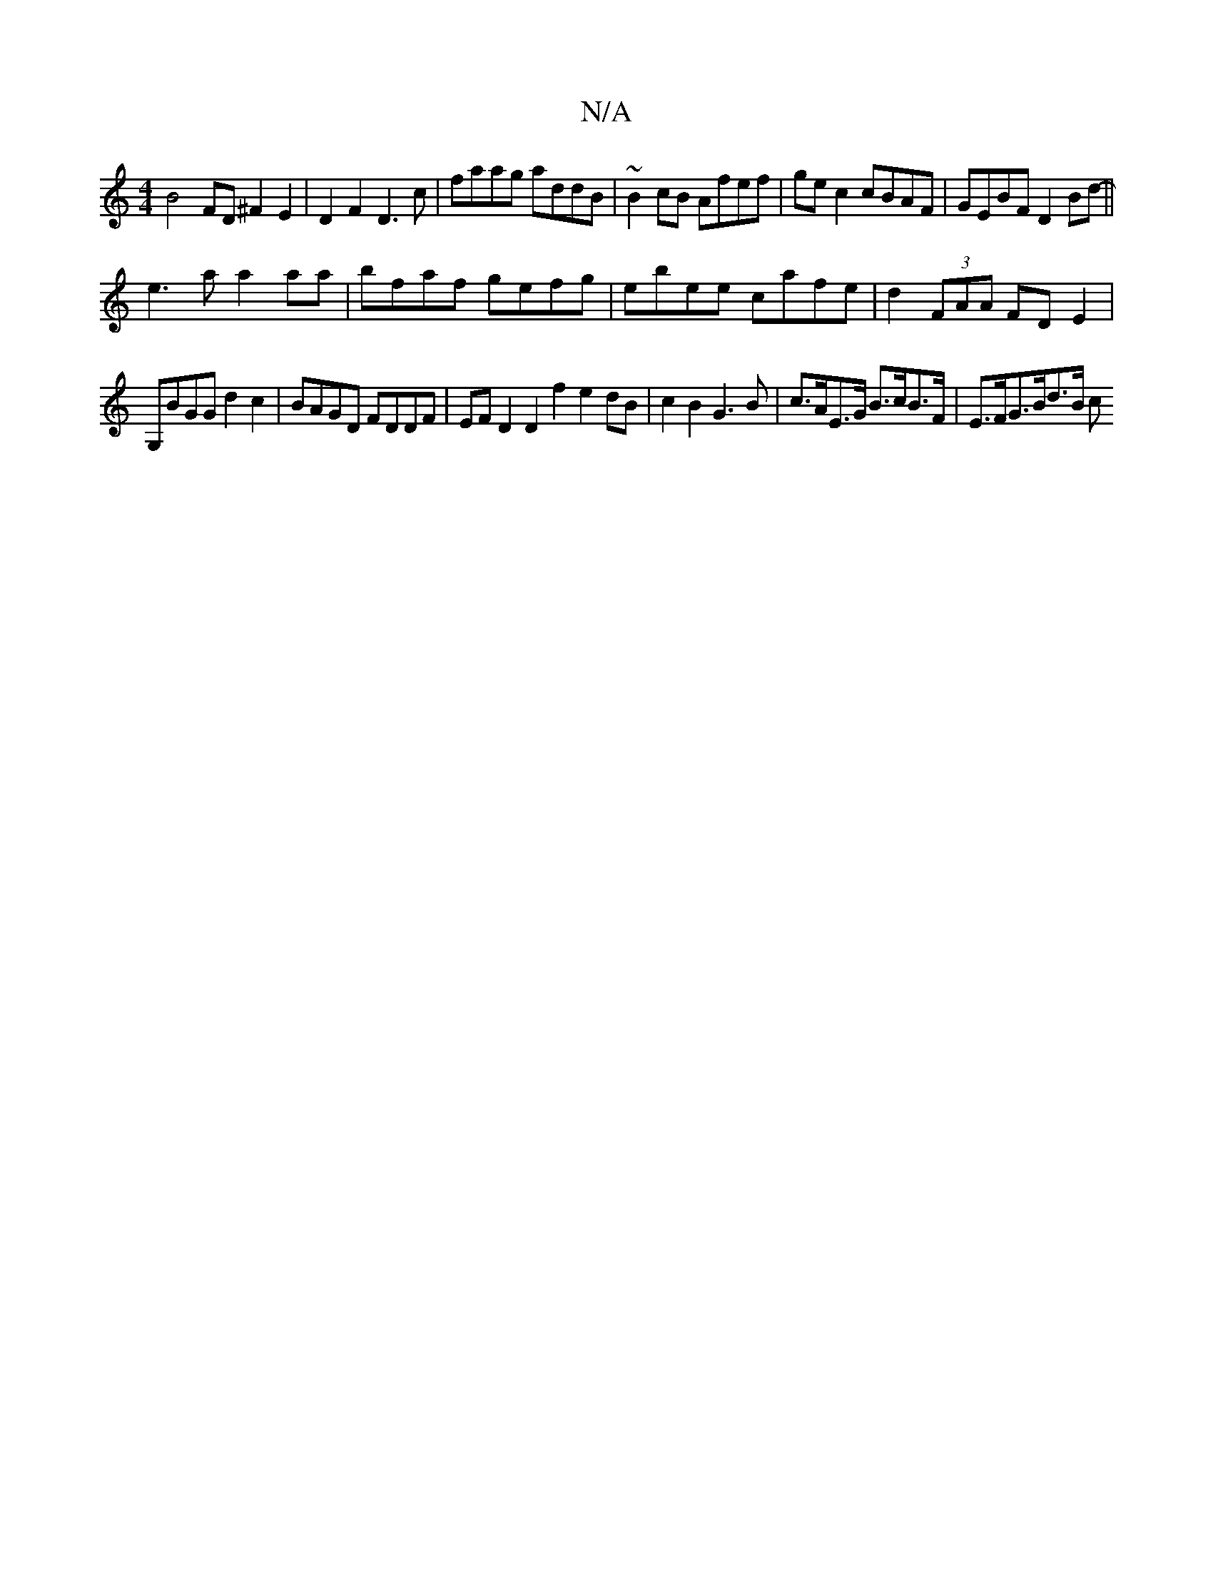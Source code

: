 X:1
T:N/A
M:4/4
R:N/A
K:Cmajor
 B4 FD ^F2 E2 |D2F2 D3c|faag addB|~B2cB Afef|ge c2 cBAF| GEBF D2Bd-||
e3a a2aa | bfaf gefg | ebee cafe|d2 (3FAA FD E2 |
G,BGG d2c2 | BAGD FDDF | EF D2 D2 f2 e2dB|c2B2 G3B |c>AE>G B>cB>F | E>FG>Bd>B c>